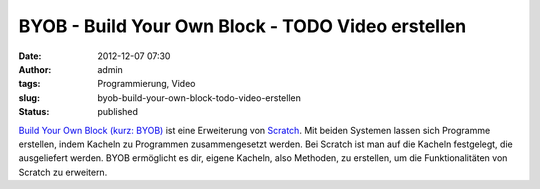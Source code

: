 BYOB - Build Your Own Block - TODO Video erstellen
##################################################
:date: 2012-12-07 07:30
:author: admin
:tags: Programmierung, Video
:slug: byob-build-your-own-block-todo-video-erstellen
:status: published

`Build Your Own Block (kurz: BYOB) <http://byob.berkeley.edu/>`__ ist
eine Erweiterung von
`Scratch <http://www.bakera.de/dokuwiki/doku.php/schule/prog/scratch>`__.
Mit beiden Systemen lassen sich Programme erstellen, indem Kacheln zu
Programmen zusammengesetzt werden. Bei Scratch ist man auf die Kacheln
festgelegt, die ausgeliefert werden. BYOB ermöglicht es dir, eigene
Kacheln, also Methoden, zu erstellen, um die Funktionalitäten von
Scratch zu erweitern.
